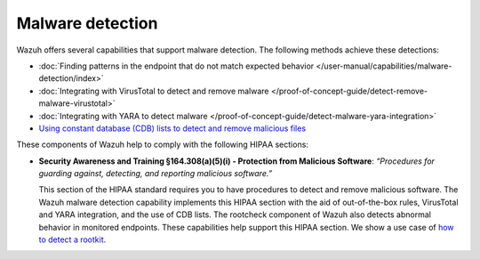 .. Copyright (C) 2015, Wazuh, Inc.

.. meta::
  :description: Wazuh offers several capabilities that support malware detection and help to comply with HIPAA compliance. Learn more about it in this section.

Malware detection
=================

Wazuh offers several capabilities that support malware detection. The following methods achieve these detections:

- :doc:`Finding patterns in the endpoint that do not match expected behavior </user-manual/capabilities/malware-detection/index>`
- :doc:`Integrating with VirusTotal to detect and remove malware </proof-of-concept-guide/detect-remove-malware-virustotal>`
- :doc:`Integrating with YARA to detect malware </proof-of-concept-guide/detect-malware-yara-integration>`
- `Using constant database (CDB) lists to detect and remove malicious files <https://wazuh.com/blog/detecting-and-responding-to-malicious-files-using-cdb-lists-and-active-response/>`__

These components of Wazuh help to comply with the following HIPAA sections:

- **Security Awareness and Training §164.308(a)(5)(i) - Protection from Malicious Software**: *“Procedures for guarding against, detecting, and reporting malicious software.”*
  
  This section of the HIPAA standard requires you to have procedures to detect and remove malicious software. The Wazuh malware detection capability implements this HIPAA section with the aid of out-of-the-box rules, VirusTotal and YARA integration, and the use of CDB lists. The rootcheck component of Wazuh also detects abnormal behavior in monitored endpoints. These capabilities help support this HIPAA section.
  We show a use case of `how to detect a rootkit <https://wazuh.com/blog/using-wazuh-rootcheck-to-detect-reptile-rootkit/>`_.